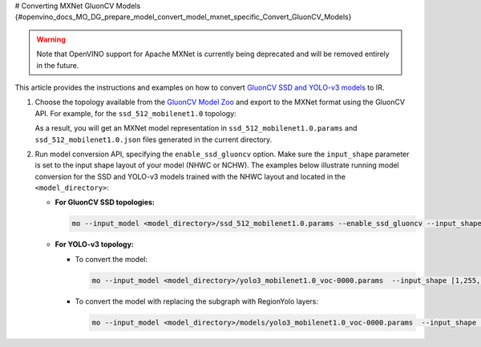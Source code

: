 # Converting MXNet GluonCV Models {#openvino_docs_MO_DG_prepare_model_convert_model_mxnet_specific_Convert_GluonCV_Models}


.. meta::
   :description: Learn how to convert GluonCV models
                 from MXNet to the OpenVINO Intermediate Representation.


.. warning::

   Note that OpenVINO support for Apache MXNet is currently being deprecated and will be removed entirely in the future.

This article provides the instructions and examples on how to convert `GluonCV SSD and YOLO-v3 models <https://gluon-cv.mxnet.io/model_zoo/detection.html>`__ to IR.

1. Choose the topology available from the `GluonCV Model Zoo <https://gluon-cv.mxnet.io/model_zoo/detection.html>`__ and export to the MXNet format using the GluonCV API. For example, for the ``ssd_512_mobilenet1.0`` topology:

   .. code-block:: py
      :force:

      from gluoncv import model_zoo, data, utils
      from gluoncv.utils import export_block
      net = model_zoo.get_model('ssd_512_mobilenet1.0_voc', pretrained=True)
      export_block('ssd_512_mobilenet1.0_voc', net, preprocess=True, layout='HWC')

   As a result, you will get an MXNet model representation in ``ssd_512_mobilenet1.0.params`` and ``ssd_512_mobilenet1.0.json`` files generated in the current directory.

2. Run model conversion API, specifying the ``enable_ssd_gluoncv`` option. Make sure the ``input_shape`` parameter is set to the input shape layout of your model (NHWC or NCHW). The examples below illustrate running model conversion for the SSD and YOLO-v3 models trained with the NHWC layout and located in the ``<model_directory>``:

   * **For GluonCV SSD topologies:**

     .. code-block:: sh

        mo --input_model <model_directory>/ssd_512_mobilenet1.0.params --enable_ssd_gluoncv --input_shape [1,512,512,3] --input data --output_dir <OUTPUT_MODEL_DIR>

   * **For YOLO-v3 topology:**

     * To convert the model:

       .. code-block:: sh

          mo --input_model <model_directory>/yolo3_mobilenet1.0_voc-0000.params  --input_shape [1,255,255,3] --output_dir <OUTPUT_MODEL_DIR>

     * To convert the model with replacing the subgraph with RegionYolo layers:

       .. code-block:: sh

          mo --input_model <model_directory>/models/yolo3_mobilenet1.0_voc-0000.params  --input_shape [1,255,255,3] --transformations_config "front/mxnet/   yolo_v3_mobilenet1_voc.  json" --output_dir <OUTPUT_MODEL_DIR>



